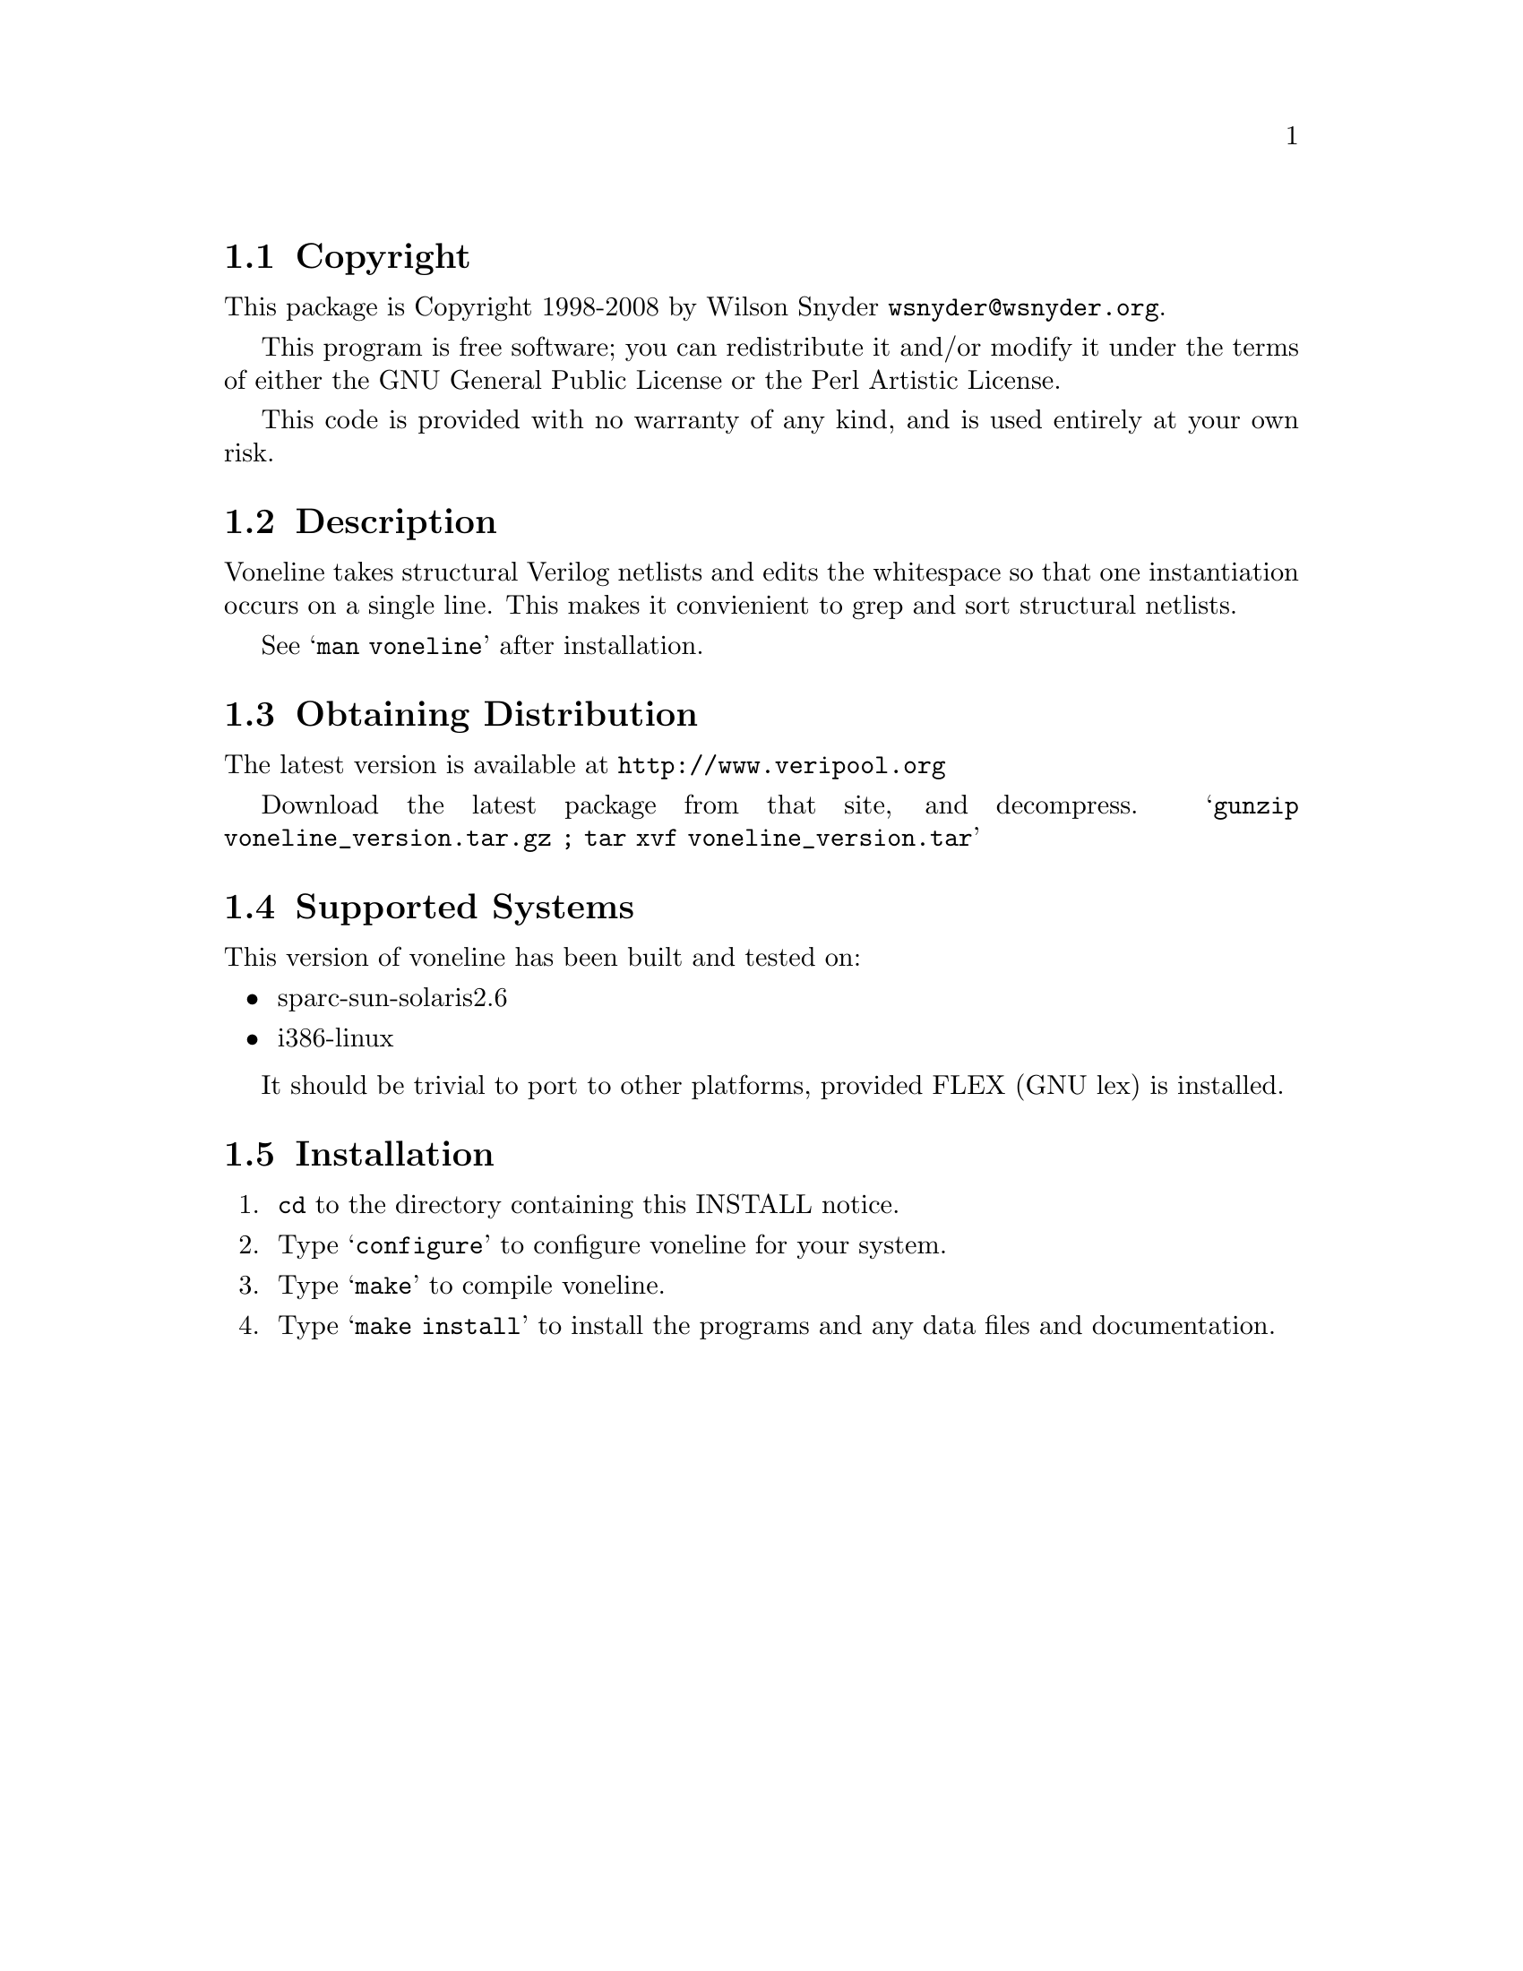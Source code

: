 \input texinfo @c -*-texinfo-*-
@c %**start of header
@setfilename readme.info
@settitle Voneline Installation
@c %**end of header

@c DESCRIPTION: TexInfo: DOCUMENT source run through texinfo to produce README file
@c Use 'make README' to produce the output file
@c Before release, run C-u C-c C-u C-a (texinfo-all-menus-update)

@node Top, Copyright, (dir), (dir)
@chapter voneline

This is the voneline package.

@menu
* Copyright::                   
* Description::                 
* Obtaining Distribution::      
* Supported Systems::           
* Installation::                
@end menu

@node Copyright, Description, Top, Top
@section Copyright

This package is Copyright 1998-2008 by Wilson Snyder @email{wsnyder@@wsnyder.org}.

This program is free software; you can redistribute it and/or modify
it under the terms of either the GNU General Public License or the
Perl Artistic License.

This code is provided with no warranty of any kind, and is used entirely at
your own risk.

@node Description, Obtaining Distribution, Copyright, Top
@section Description

Voneline takes structural Verilog netlists and edits the whitespace so
that one instantiation occurs on a single line.  This makes it convienient
to grep and sort structural netlists. 

See @samp{man voneline} after installation.

@node Obtaining Distribution, Supported Systems, Description, Top
@section Obtaining Distribution

The latest version is available at 
@uref{http://www.veripool.org}

Download the latest package from that site, and decompress.
@samp{gunzip voneline_version.tar.gz ; tar xvf voneline_version.tar}

@node Supported Systems, Installation, Obtaining Distribution, Top
@section Supported Systems

This version of voneline has been built and tested on:

@itemize @bullet
@item sparc-sun-solaris2.6
@item i386-linux
@end itemize

It should be trivial to port to other platforms, provided FLEX (GNU lex)
is installed.

@node Installation,  , Supported Systems, Top
@section Installation

@enumerate
@item
@code{cd} to the directory containing this INSTALL notice.

@item
Type @samp{configure} to configure voneline for your system.

@item
Type @samp{make} to compile voneline.

@item
Type @samp{make install} to install the programs and any data files and
documentation.

@end enumerate
